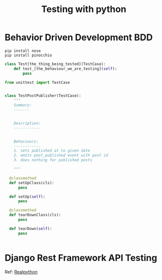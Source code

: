 #+TITLE: Testing with python
* Behavior Driven Development BDD
#+begin_src shell
pip install nose
pip install pinocchio
#+end_src

#+begin_src python
  class Test[the_thing_being_tested](TestCase):
      def test_[the_behaviour_we_are_testing](self):
          pass
#+end_src

#+begin_src python
  from unittest import TestCase


  class TestPostPublisher(TestCase):
      """
      Summary:
      -------


      Description:
      ------------


      Behaviours:
      ------------
      1. sets published at to given date
      2. emits post_published event with post id
      3. does nothing for published posts

      """
      
    @classmethod
    def setUpClass(cls):
        pass

    def setUp(self):
        pass

    @classmethod
    def tearDownClass(cls):
        pass

    def tearDown(self):
        pass
    

#+end_src
* Django Rest Framework API Testing
  Ref: [[https://realpython.com/blog/python/test-driven-development-of-a-django-restful-api/][Realpython]]



   
